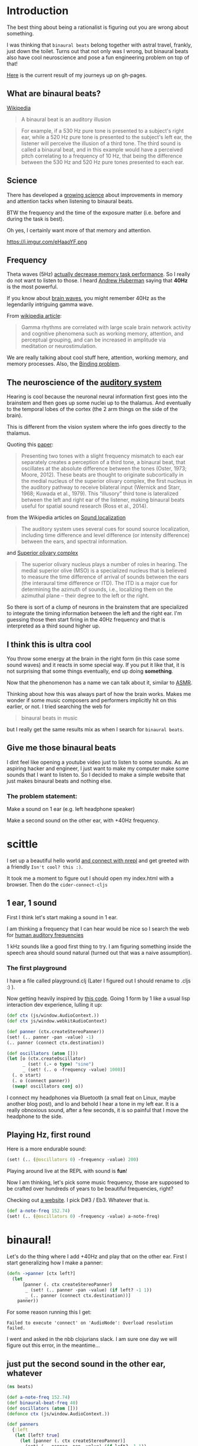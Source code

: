 * Introduction

The best thing about being a rationalist is figuring out you are wrong
about something.

I was thinking that =binaural beats= belong together with astral travel,
frankly, just down the toilet.
Turns out that not only was I wrong, but binaural beats also have cool
neuroscience and pose a fun engineering problem on top of that!

[[https://benjamin-asdf.github.io/just-40hz-binaural-beats/][Here]] is the current result of my journeys up on gh-pages.

** What are binaural beats?

[[https://simple.wikipedia.org/wiki/Binaural_beats][Wikipedia]]

#+begin_quote
A binaural beat is an auditory illusion
#+end_quote

#+begin_quote
For example, if a 530 Hz pure tone is presented to a subject's right ear, while a 520 Hz pure tone is presented to the subject's left ear, the listener will perceive the illusion of a third tone. The third sound is called a binaural beat, and in this example would have a perceived pitch correlating to a frequency of 10 Hz, that being the difference between the 530 Hz and 520 Hz pure tones presented to each ear.
#+end_quote

** Science

There has developed a [[https://pubmed.ncbi.nlm.nih.gov/30073406/][growing science]] about improvements in memory and
attention tacks when listening to binaural beats.

BTW the frequency and the time of the exposure matter (i.e. before and during the task is best).

Oh yes, I certainly want more of that memory and attention.

#+CAPTION: A brain with headphones flying at the speed of light through space. Lightning on the brain. There is a sine wave in the background. Stylized, Colorful, Cinematic, Digital Art.
https://i.imgur.com/eHaaoYF.png


** Frequency

Theta waves (5Hz) [[https://pubmed.ncbi.nlm.nih.gov/29222722/][actually decrease memory task performance]]. So I
really do not want to listen to those.
I heard [[https://hubermanlab.com/the-science-of-hearing-balance-and-accelerated-learning/][Andrew Huberman]] saying that *40Hz* is the most powerful.

If you know about [[https://en.wikipedia.org/wiki/Neural_oscillation][brain waves]], you might remember 40Hz as the
legendarily intriguing gamma wave.

From [[https://en.wikipedia.org/wiki/Gamma_wave][wikipedia article]]:

#+begin_quote
Gamma rhythms are correlated with large scale brain network activity and cognitive phenomena such as working memory, attention, and perceptual grouping, and can be increased in amplitude via meditation or neurostimulation.
#+end_quote

We are really talking about cool stuff here, attention, working
memory, and memory processes. Also, the [[https://en.wikipedia.org/wiki/Binding_problem][Binding problem]].

** The neuroscience of the [[https://en.wikipedia.org/wiki/Hearing][auditory system ]]
Hearing is cool because the neuronal neural information first goes into the brainstem
and then goes up some nuclei up to the thalamus. And eventually to the
temporal lobes of the cortex (the 2 arm things on the side of the brain).

This is different from the vision system where the info goes directly to the thalamus.

Quoting this [[https://www.ncbi.nlm.nih.gov/pmc/articles/PMC7082494/][paper]]:

#+begin_quote
Presenting two tones with a slight frequency mismatch to each ear separately creates a perception of a third tone, a binaural beat, that oscillates at the absolute difference between the tones (Oster, 1973; Moore, 2012). These beats are thought to originate subcortically in the medial nucleus of the superior olivary complex, the first nucleus in the auditory pathway to receive bilateral input (Wernick and Starr, 1968; Kuwada et al., 1979). This “illusory” third tone is lateralized between the left and right ear of the listener, making binaural beats useful for spatial sound research (Ross et al., 2014).
#+end_quote

from the Wikipedia articles on [[https://en.wikipedia.org/wiki/Sound_localization][Sound localization]]

#+begin_quote
 The auditory system uses several cues for sound source localization, including time difference and level difference (or intensity difference) between the ears, and spectral information.
#+end_quote

and [[https://en.wikipedia.org/wiki/Superior_olivary_complex][Superior olivary complex]]

#+begin_quote
The superior olivary nucleus plays a number of roles in hearing. The medial superior olive (MSO) is a specialized nucleus that is believed to measure the time difference of arrival of sounds between the ears (the interaural time difference or ITD). The ITD is a major cue for determining the azimuth of sounds, i.e., localizing them on the azimuthal plane – their degree to the left or the right.
#+end_quote

So there is sort of a clump of neurons in the brainstem that are specialized to integrate the timing information between the left and the right ear.
I'm guessing those then start firing in the 40Hz frequency and that is interpreted as a third sound higher up.

** I think this is ultra cool



You throw some energy at the brain in the right form (in this case
some sound waves) and it reacts in some special way.
If you put it like that, it is not surprising that some things
eventually, end up doing *something*.

Now that the phenomenon has a name we can talk about it, similar to [[https://en.wikipedia.org/wiki/ASMR][ASMR]].

Thinking about how this was always part of how the brain works.
Makes me wonder if some music composers and performers implicitly hit on this earlier, or not.
I tried searching the web for

#+begin_quote
binaural beats in music
#+end_quote

but I really get the same results mix as when I search for =binaural beats=.


** Give me those binaural beats

I dint feel like opening a youtube video just to listen to some
sounds. As an aspiring hacker and engineer, I just want to make my
computer make some sounds that I want to listen to.
So I decided to make a simple website that just makes binaural beats and nothing else.

*** The problem statement:

Make a sound on 1 ear (e.g. left headphone speaker)

Make a second sound on the other ear, with +40Hz frequency.

* scittle

I set up a beautiful hello world [[https://github.com/babashka/scittle/tree/main/doc/nrepl][and connect with nrepl]]
and get greeted with a friendly =Isn't cool? this :)=.

It took me a moment to figure out I should open my index.html with a browser.
Then do the ~cider-connect-cljs~

** 1 ear, 1 sound

First I think let's start making a sound in 1 ear.

I am thinking a frequency that I can hear would be nice
so I search the web for [[https://en.wikipedia.org/wiki/Hearing_range][human auditory frequencies]]

1 kHz sounds like a good first thing to try.
I am figuring something inside the speech area should sound natural
(turned out that was a naive assumption).

*** The first playground

I have a file called playground.clj
(Later I figured out I should rename to .cljs :) ).

Now getting heavily inspired by [[https://github.com/Cortexelus/Polyphonic-Binaural-Beats][this code]].
Going 1 form by 1 like a usual lisp interaction dev experience, lulling it up:

#+begin_src Clojure
(def ctx (js/window.AudioContext.))
(def ctx js/window.webkitAudioContext)

(def panner (ctx.createStereoPanner))
(set! (.. panner -pan -value) -1)
(.. panner (connect ctx.destination))

(def oscillators (atom []))
(let [o (ctx.createOscillator)
      _ (set! (.- o type) "sine")
      _ (set! (.. o -frequency -value) 1000)]
  (. o start)
  (. o (connect panner))
  (swap! oscillators conj o))
#+end_src

I connect my headphones via Bluetooth (a small feat on Linux, maybe
another blog post), and lo and behold I hear a tone in my left ear.
It is a really obnoxious sound, after a few seconds, it is so painful
that I move the headphone to the side.

** Playing Hz, first round

Here is a more endurable sound:

#+begin_src Clojure
(set! (.. (@oscillators 0) -frequency -value) 200)
#+end_src

Playing around live at the REPL with sound is *fun*!

Now I am thinking, let's pick some music frequency, those are supposed
to be crafted over hundreds of years to be beautiful frequencies, right?

Checking out [[https://pages.mtu.edu/~suits/notefreq432.html][a website]]. I pick D#3 / Eb3. Whatever that is.

#+begin_src Clojure
(def a-note-freq 152.74)
(set! (.. (@oscillators 0) -frequency -value) a-note-freq)
#+end_src


* binaural!

Let's do the thing where I add +40Hz and play that on the other ear.
First I start generalizing how I make a panner:

#+begin_src Clojure
(defn ->panner [ctx left?]
  (let
      [panner (. ctx createStereoPanner)
       _ (set! (.. panner -pan -value) (if left? -1 1))
       _ (.. panner (connect ctx.destination))]
    panner))
#+end_src

For some reason running this I get:

#+begin_example
Failed to execute 'connect' on 'AudioNode': Overload resolution failed.
#+end_example

I went and asked in the nbb clojurians slack. I am sure one day we will figure out
this error, in the meantime...

** just put the second sound in the other ear, whatever

#+begin_src Clojure
(ns beats)

(def a-note-freq 152.74)
(def binaural-beat-freq 40)
(def oscillators (atom []))
(defonce ctx (js/window.AudioContext.))

(def panners
  {:left
   (let [left? true]
     (let [panner (. ctx createStereoPanner)]
       (set! (.. panner -pan -value) (if left? -1 1))
       (.connect panner ctx.destination)
       panner))
   :right
   (let [left? nil]
     (let [panner (. ctx createStereoPanner)]
       (set! (.. panner -pan -value) (if left? -1 1))
       (.connect panner ctx.destination)
       panner))})

(defn oscillate [panner hz]
  (let [o (ctx.createOscillator)
        _ (set! (.- o type) "sine")
        _ (set! (.. o -frequency -value) hz)]
    (. o start)
    (. o (connect panner))
    (swap! oscillators conj o)))

(-> panners :right (oscillate (+ a-note-freq binaural-beat-freq)))
(-> panners :left (oscillate a-note-freq))
#+end_src

lol, it works.

* Intermediate results

** Artifacts

Every now and then there are artifacts in the sound with my headphones setup.
Some are just rustling and crackling.

Others sound like some kind of metal being stretched far, far away, underwater, or in slow motion.
It reminds me a bit of the [[https://www.youtube.com/watch?v=O6iHgOEp0Fg&t=452s][Dungeon Keeper soundtrack]]. Dark and eerie,
sort of slow mow.

** Binaural beat?

Pretty sure I get the third-tone illusion.
I would describe it as some kind of background or in between "airy"
sound.
It is supposed to seem to come from the middle of the brain.
It is as if the fabric of the sound is richer. Like there is sound in more places.

* Change the base frequency

It occurred to me, that if I get the 40Hz sound illusion, then I would
predict that I can change the base frequency, keeping the 40Hz difference between
left and right ear invariant. I should then constantly perceive a 3rd
tone that is the binaural beat.

** I really need a slider for frequencies in my life.

I did not do much web dev in my life and making a slider was a first.

I managed to put something together, drawing inspiration from
[[https://www.w3schools.com/howto/howto_js_rangeslider.asp][w3 schools]] for the Html, [[https://babashka.org/scittle/][scittle]] for how to export, and [[https://stackoverflow.com/questions/13896685/html5-slider-with-onchange-function][stackoverflow]] for how to add a function to "onchange".

*** nice dev experience, scittle really

1) I did not need to restart my REPL at any point, adding those Html
   elements, then reloading my index.html - it handles that.
2) I get auto completions with cider. E.g. ~js/..~ does something.

   #+begin_center
   BTW here is a tip, for ~sci~ projects (~babashka~, ~nbb~, ~skittle~).
   Currently, you need to evaluate a namespace form first.
   Then you can get completions.
   At least with cider.
   #+end_center


#+CAPTION: A mouse with headphones typing on a laptop. Intelligent. Sparks of magic are flying around. There is lightning on the mouse and laptop. Computer programming source code. Colorful, playful.
https://.imgur.com/M8rSuZ3.png

I am thinking of ~scittle~ as a mammal with the habitus of a mouse. Because the
word sort of has this ring to it.


*** code:


index.html
#+begin_src Html
<!DOCTYPE html>
<html>
  <head>
    <script>var SCITTLE_NREPL_WEBSOCKET_PORT = 1340;</script>
    <script src="https://cdn.jsdelivr.net/npm/scittle@0.3.10/dist/scittle.js" type="application/javascript"></script>
    <script src="https://cdn.jsdelivr.net/npm/scittle@0.3.10/dist/scittle.nrepl.js" type="application/javascript"></script>
    <script type="application/x-scittle" src="beats.cljs"></script>
  </head>
  <body>
    <div class="slidecontainer">
      <input type="range" min="120000" max="250000" value="15274"
      class="slider" id="frequencyRange" onchange="update_app(this.value)"> </div>
    <div id="frequencyDisplay"> </div>
  </body>
</html>
#+end_src

beats.cljs
#+begin_src clojure
  (ns beats)

  (def binaural-beat-freq 40)
  (defonce ctx (js/window.AudioContext.))
  (def slider (js/document.getElementById "frequencyRange"))
  (def display (js/document.getElementById "frequencyDisplay"))

  (def panners
    {:left
     (let [left? true]
       (let [panner (. ctx createStereoPanner)]
	 (set! (.. panner -pan -value) (if left? -1 1))
	 (.connect panner ctx.destination)
	 panner))
     :right
     (let [left? nil]
       (let [panner (. ctx createStereoPanner)]
	 (set! (.. panner -pan -value) (if left? -1 1))
	 (.connect panner ctx.destination)
	 panner))})

  (defn update-display! [value]
    (set! (.-innerHTML display)
	  (str "Base frequency: " value)))

  (def get-oscillator
    (memoize
     (fn [panner]
       (let [o (ctx.createOscillator)]
	 (set! (.- o type) "sine")
	 (. o start)
	 (. o (connect panner))
	 o))))

  (defn oscillate [panner hz]
    (let [o (get-oscillator panner)
	  _ (set! (.. o -frequency -value) hz)])
    hz)

  (defn update-app [frequency-value]
    (let [frequency-value (/ frequency-value 1000.0)]
      (-> panners :right (oscillate (+ frequency-value binaural-beat-freq)))
      (-> panners :left (oscillate frequency-value))
      (update-display! frequency-value)))

  (set! (.-update_app js/window) update-app)

  (update-app (* 1000 152.74))
#+end_src

The fact that I export my function by setting this global ~window~ object is quite wild.
And then how I write a string of js code in the 'onchange' of the
Html - damn.
As I said, I am new to the web. Now I know one reason why it is called the wild west.
But it let me "just do" what I wanted without being in my way so I
appreciate that.

On the scittle side, I updated the code to only get 1 oscillator per slider. Seems like stuff is working.
Switching up the frequencies via the slider is satisfying.
For some reason, those artifacts are also gone. Maybe sliders just ensure balance and harmony in the world?

I am pretty sure I can tell there is 1 sound that seems to stay the same across frequencies.

I do the float ~* 1000~ trick because I want to work with 2 digits for my frequencies.

Btw I also quickly tried what a *real* 40Hz tone sounds like. Ultra-low. I almost feel like I can make out the single waves, maybe that
are the headphones cracking?
Not surprising as the lower bound of human hearing is 20hz.
The sound of the highest achievement of human thought.
Genius insights, ideas that come to you like lightning. Globally
integrating patterns of the brain and mind.

#+CAPTION: Harry potter wearing headphones having spiritual enlightenment about magic. Glowing magic sparks fly around. Colorful, cinematic, video game concept art.
[[https://i.imgur.com/xijojsT.png]]


* Images
Made with [[https://huggingface.co/spaces/stabilityai/stable-diffusion][stable-diffusion]].
The captions are the prompts I used.

* Update 1

Currently does not work on mobile. Seems like I have the
opportunity for another web dev feat, then.
Seems like the issue is isolated on the sound appearing because the
slider value works fine (meaning that the scittle code is running fine).
